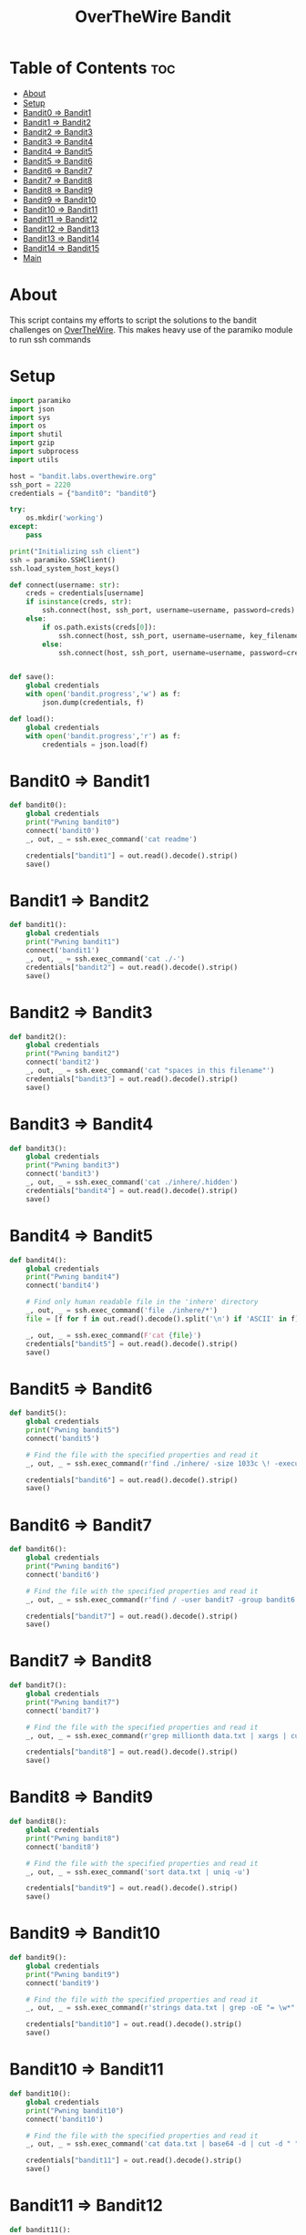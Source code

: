 #+TITLE: OverTheWire Bandit

* Table of Contents :toc:
- [[#about][About]]
- [[#setup][Setup]]
- [[#bandit0--bandit1][Bandit0 => Bandit1]]
- [[#bandit1--bandit2][Bandit1 => Bandit2]]
- [[#bandit2--bandit3][Bandit2 => Bandit3]]
- [[#bandit3--bandit4][Bandit3 => Bandit4]]
- [[#bandit4--bandit5][Bandit4 => Bandit5]]
- [[#bandit5--bandit6][Bandit5 => Bandit6]]
- [[#bandit6--bandit7][Bandit6 => Bandit7]]
- [[#bandit7--bandit8][Bandit7 => Bandit8]]
- [[#bandit8--bandit9][Bandit8 => Bandit9]]
- [[#bandit9--bandit10][Bandit9 => Bandit10]]
- [[#bandit10--bandit11][Bandit10 => Bandit11]]
- [[#bandit11--bandit12][Bandit11 => Bandit12]]
- [[#bandit12--bandit13][Bandit12 => Bandit13]]
- [[#bandit13--bandit14][Bandit13 => Bandit14]]
- [[#bandit14--bandit15][Bandit14 => Bandit15]]
- [[#main][Main]]

* About
This script contains my efforts to script the solutions to the bandit challenges on [[https://overthewire.org][OverTheWire]]. This makes heavy use of the paramiko module to run ssh commands
* Setup

#+begin_src python :tangle ape.py
import paramiko
import json
import sys
import os
import shutil
import gzip
import subprocess
import utils

host = "bandit.labs.overthewire.org"
ssh_port = 2220
credentials = {"bandit0": "bandit0"}

try:
    os.mkdir('working')
except:
    pass

print("Initializing ssh client")
ssh = paramiko.SSHClient()
ssh.load_system_host_keys()

def connect(username: str):
    creds = credentials[username]
    if isinstance(creds, str):
        ssh.connect(host, ssh_port, username=username, password=creds)
    else:
        if os.path.exists(creds[0]):
            ssh.connect(host, ssh_port, username=username, key_filename = creds[0])
        else:
            ssh.connect(host, ssh_port, username=username, password=creds[1])


def save():
    global credentials
    with open('bandit.progress','w') as f:
        json.dump(credentials, f)

def load():
    global credentials
    with open('bandit.progress','r') as f:
        credentials = json.load(f)

#+end_src

* Bandit0 => Bandit1
#+begin_src python :tangle ape.py
def bandit0():
    global credentials
    print("Pwning bandit0")
    connect('bandit0')
    _, out, _ = ssh.exec_command('cat readme')

    credentials["bandit1"] = out.read().decode().strip()
    save()
#+end_src

* Bandit1 => Bandit2
#+begin_src python :tangle ape.py
def bandit1():
    global credentials
    print("Pwning bandit1")
    connect('bandit1')
    _, out, _ = ssh.exec_command('cat ./-')
    credentials["bandit2"] = out.read().decode().strip()
    save()
#+end_src

* Bandit2 => Bandit3
#+begin_src python :tangle ape.py
def bandit2():
    global credentials
    print("Pwning bandit2")
    connect('bandit2')
    _, out, _ = ssh.exec_command('cat "spaces in this filename"')
    credentials["bandit3"] = out.read().decode().strip()
    save()
#+end_src

* Bandit3 => Bandit4
#+begin_src python :tangle ape.py
def bandit3():
    global credentials
    print("Pwning bandit3")
    connect('bandit3')
    _, out, _ = ssh.exec_command('cat ./inhere/.hidden')
    credentials["bandit4"] = out.read().decode().strip()
    save()
#+end_src

* Bandit4 => Bandit5
#+begin_src python :tangle ape.py
def bandit4():
    global credentials
    print("Pwning bandit4")
    connect('bandit4')

    # Find only human readable file in the 'inhere' directory
    _, out, _ = ssh.exec_command('file ./inhere/*')
    file = [f for f in out.read().decode().split('\n') if 'ASCII' in f][0].split(":")[0]

    _, out, _ = ssh.exec_command(F'cat {file}')
    credentials["bandit5"] = out.read().decode().strip()
    save()
#+end_src

* Bandit5 => Bandit6
#+begin_src python :tangle ape.py
def bandit5():
    global credentials
    print("Pwning bandit5")
    connect('bandit5')

    # Find the file with the specified properties and read it
    _, out, _ = ssh.exec_command(r'find ./inhere/ -size 1033c \! -executable -exec cat {} \;')

    credentials["bandit6"] = out.read().decode().strip()
    save()
#+end_src

* Bandit6 => Bandit7
#+begin_src python :tangle ape.py
def bandit6():
    global credentials
    print("Pwning bandit6")
    connect('bandit6')

    # Find the file with the specified properties and read it
    _, out, _ = ssh.exec_command(r'find / -user bandit7 -group bandit6 -size 33c -exec cat {} \;')

    credentials["bandit7"] = out.read().decode().strip()
    save()
#+end_src

* Bandit7 => Bandit8
#+begin_src python :tangle ape.py
def bandit7():
    global credentials
    print("Pwning bandit7")
    connect('bandit7')

    # Find the file with the specified properties and read it
    _, out, _ = ssh.exec_command(r'grep millionth data.txt | xargs | cut -d " " -f2')

    credentials["bandit8"] = out.read().decode().strip()
    save()
#+end_src

* Bandit8 => Bandit9
#+begin_src python :tangle ape.py
def bandit8():
    global credentials
    print("Pwning bandit8")
    connect('bandit8')

    # Find the file with the specified properties and read it
    _, out, _ = ssh.exec_command('sort data.txt | uniq -u')

    credentials["bandit9"] = out.read().decode().strip()
    save()
#+end_src

* Bandit9 => Bandit10
#+begin_src python :tangle ape.py
def bandit9():
    global credentials
    print("Pwning bandit9")
    connect('bandit9')

    # Find the file with the specified properties and read it
    _, out, _ = ssh.exec_command(r'strings data.txt | grep -oE "= \w*" | tail -n 1 | cut -d " " -f2')

    credentials["bandit10"] = out.read().decode().strip()
    save()
#+end_src

* Bandit10 => Bandit11
#+begin_src python :tangle ape.py
def bandit10():
    global credentials
    print("Pwning bandit10")
    connect('bandit10')

    # Find the file with the specified properties and read it
    _, out, _ = ssh.exec_command('cat data.txt | base64 -d | cut -d " " -f4')

    credentials["bandit11"] = out.read().decode().strip()
    save()
#+end_src

* Bandit11 => Bandit12
#+begin_src python :tangle ape.py
def bandit11():
    global credentials
    print("Pwning bandit11")
    connect('bandit11')

    # Find the file with the specified properties and read it
    _, out, err = ssh.exec_command('cat data.txt | tr "A-Za-z" "N-ZA-Mn-za-m" | cut -d " " -f4')

    credentials["bandit12"] = out.read().decode().strip()
    save()
#+end_src

* Bandit12 => Bandit13
#+begin_src python :tangle ape.py
def bandit12():
    global credentials
    print("Pwning bandit12")
    connect('bandit12')

    root = os.getcwd()
    cwd = 'working/bandit12'
    try:
        shutil.rmtree(cwd)
    except:
        pass

    os.mkdir(cwd)
    os.chdir(cwd)

    sftp = ssh.open_sftp()
    sftp.get('./data.txt', './data.txt')
    sftp.close()

    os.popen('cat data.txt | xxd -r > data2.gz').read()
    utils.gzip_decompress('data2.gz', 'data3.bz2')
    utils.bzip2_decompress('data3.bz2', 'data4.gz')
    utils.gzip_decompress('data4.gz', 'data5.tar')
    utils.tar_decompress('data5.tar', 'data6')
    utils.tar_decompress('data6/data5.bin', 'data7')
    utils.bzip2_decompress('data7/data6.bin', 'data8.tar')
    utils.tar_decompress('data8.tar', 'data9')
    utils.gzip_decompress('data9/data8.bin', 'data10')

    with open('data10', 'r') as f:
        credentials["bandit13"] = f.read().split(' ')[-1].strip()

    os.chdir(root)
    save()
#+end_src

* Bandit13 => Bandit14
#+begin_src python :tangle ape.py
def bandit13():
    global credentials
    print("Pwning bandit13")
    connect('bandit13')

    root = os.getcwd()
    cwd = 'working/bandit13'
    try:
        shutil.rmtree(cwd)
    except:
        pass

    os.mkdir(cwd)
    os.chdir(cwd)

    sftp = ssh.open_sftp()
    sftp.get('./sshkey.private', './bandit14_id_rsa')
    sftp.close()

    credentials["bandit14"] = [os.getcwd() + '/bandit14_id_rsa']

    os.chdir(root)
    save()
#+end_src

* Bandit14 => Bandit15
#+begin_src python :tangle ape.py
def bandit14():
    global credentials
    print("Pwning bandit14")
    connect('bandit14')

    _, out, _ = ssh.exec_command('cat /etc/bandit_pass/bandit14')

    bandit14_creds = credentials['bandit14']

    passwd = out.read().decode().strip()
    if (len(bandit14_creds) == 1):
        bandit14_creds.append(passwd)
    else:
        bandit14_creds[1] = passwd

    save()
#+end_src


* Main
#+begin_src python :tangle ape.py
def main():
    index = 0
    if '-u' in sys.argv:
        index = int(sys.argv[sys.argv.index('-u') + 1].replace("bandit", ""))
        load()

    for i in range(index, 35):
        try:
            eval(F"bandit{i}()")
        except NameError:
            print(F"User bandit{i} has not been pwned yet.")
            break

    print(credentials)
#+end_src
